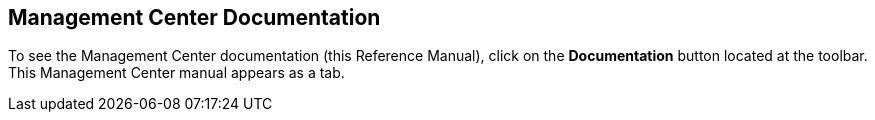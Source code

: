 [[documentation]]
== Management Center Documentation

To see the Management Center documentation (this Reference Manual),
click on the **Documentation** button located at the toolbar.
This Management Center manual appears as a tab.